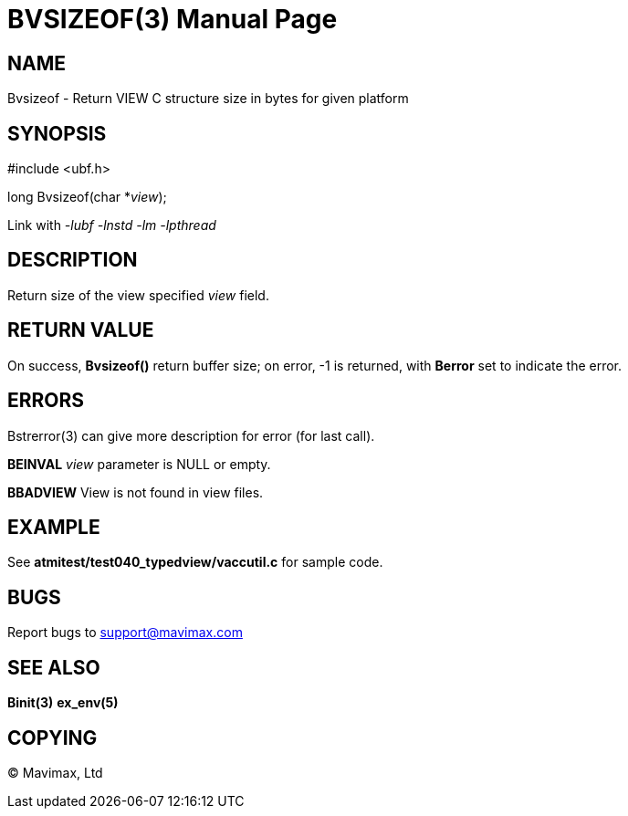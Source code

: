 BVSIZEOF(3)
===========
:doctype: manpage


NAME
----
Bvsizeof - Return VIEW C structure size in bytes for given platform


SYNOPSIS
--------

#include <ubf.h>

long Bvsizeof(char *'view');

Link with '-lubf -lnstd -lm -lpthread'

DESCRIPTION
-----------
Return size of the view specified 'view' field.

RETURN VALUE
------------
On success, *Bvsizeof()* return buffer size; on error, -1 is returned, 
with *Berror* set to indicate the error.


ERRORS
------
Bstrerror(3) can give more description for error (for last call).

*BEINVAL* 'view' parameter is NULL or empty.

*BBADVIEW* View is not found in view files.

EXAMPLE
-------
See *atmitest/test040_typedview/vaccutil.c* for sample code.

BUGS
----
Report bugs to support@mavimax.com

SEE ALSO
--------
*Binit(3)* *ex_env(5)*

COPYING
-------
(C) Mavimax, Ltd
